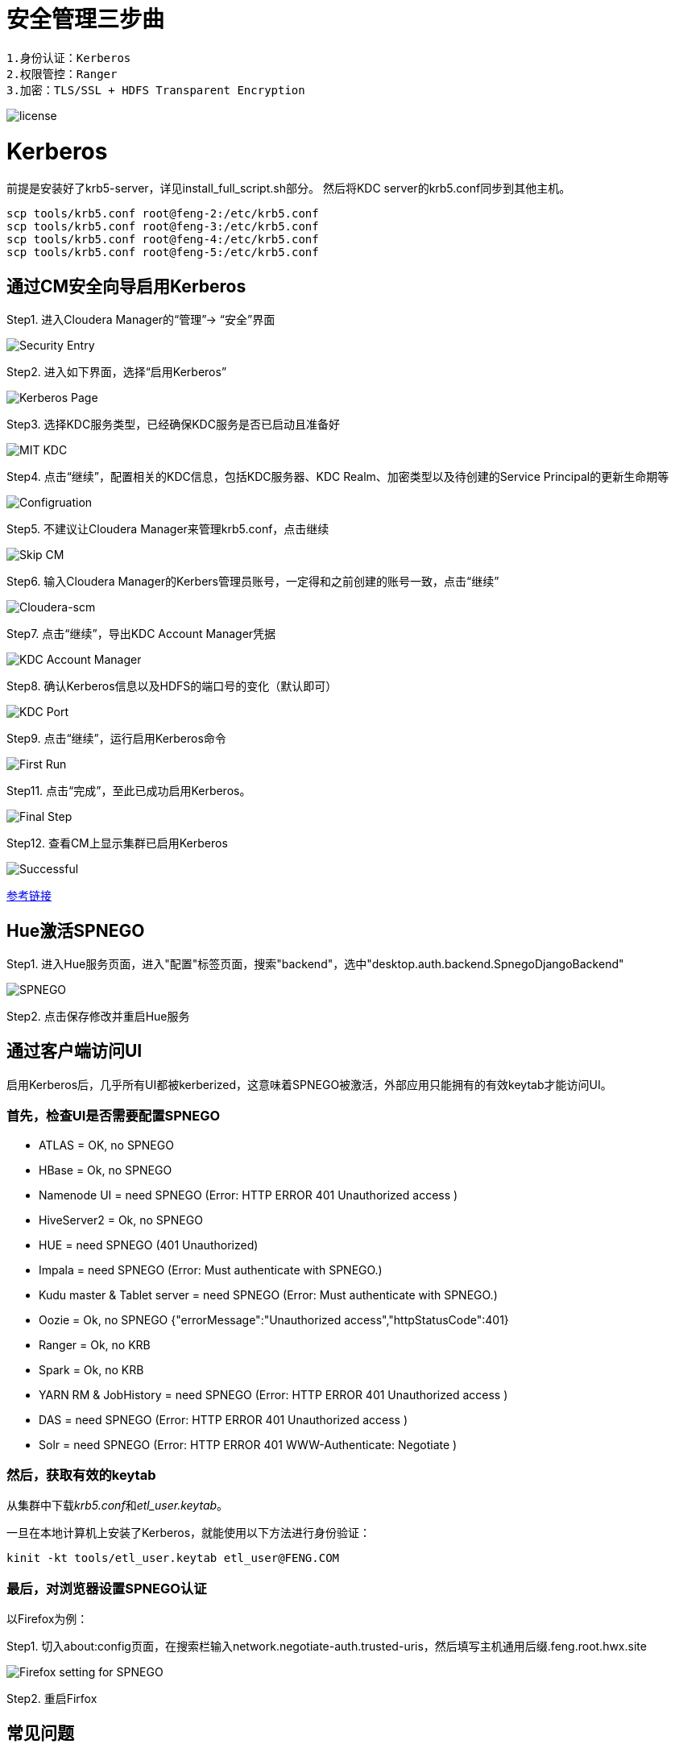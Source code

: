 = 安全管理三步曲

[source,bash]
1.身份认证：Kerberos
2.权限管控：Ranger
3.加密：TLS/SSL + HDFS Transparent Encryption


image::pictures/SEC001.png[license]


= Kerberos

前提是安装好了krb5-server，详见install_full_script.sh部分。
然后将KDC server的krb5.conf同步到其他主机。

[source,bash]
scp tools/krb5.conf root@feng-2:/etc/krb5.conf
scp tools/krb5.conf root@feng-3:/etc/krb5.conf
scp tools/krb5.conf root@feng-4:/etc/krb5.conf
scp tools/krb5.conf root@feng-5:/etc/krb5.conf

== 通过CM安全向导启用Kerberos
Step1.  进入Cloudera Manager的“管理”-> “安全”界面

image::pictures/SEC002.jpg[Security Entry]

Step2.  进入如下界面，选择“启用Kerberos”

image::pictures/SEC003.jpg[Kerberos Page]

Step3.  选择KDC服务类型，已经确保KDC服务是否已启动且准备好

image::pictures/SEC004.jpg[MIT KDC]

Step4.  点击“继续”，配置相关的KDC信息，包括KDC服务器、KDC Realm、加密类型以及待创建的Service Principal的更新生命期等

image::pictures/SEC005.jpg[Configruation]

Step5.  不建议让Cloudera Manager来管理krb5.conf，点击继续

image::pictures/SEC006.jpg[Skip CM]

Step6.  输入Cloudera Manager的Kerbers管理员账号，一定得和之前创建的账号一致，点击“继续”

image::pictures/SEC007.jpg[Cloudera-scm]

Step7.  点击“继续”，导出KDC Account Manager凭据

image::pictures/SEC008.jpg[KDC Account Manager]

Step8.  确认Kerberos信息以及HDFS的端口号的变化（默认即可）

image::pictures/SEC009.jpg[KDC Port]

Step9.  点击“继续”，运行启用Kerberos命令

image::pictures/SEC010.jpg[First Run]

Step11.  点击“完成”，至此已成功启用Kerberos。

image::pictures/SEC011.jpg[Final Step]

Step12.  查看CM上显示集群已启用Kerberos

image::pictures/SEC012.jpg[Successful]

https://docs.cloudera.com/cloudera-manager/7.1.1/security-kerberos-authentication/topics/cm-security-kerberos-enabling-intro.html[参考链接] 

== Hue激活SPNEGO

Step1.  进入Hue服务页面，进入"配置"标签页面，搜索"backend"，选中"desktop.auth.backend.SpnegoDjangoBackend"

image::pictures/SEC013.jpg[SPNEGO]

Step2.  点击保存修改并重启Hue服务


== 通过客户端访问UI

启用Kerberos后，几乎所有UI都被kerberized，这意味着SPNEGO被激活，外部应用只能拥有的有效keytab才能访问UI。

=== 首先，检查UI是否需要配置SPNEGO

- ATLAS = OK, no SPNEGO

- HBase = Ok, no SPNEGO

- Namenode UI = need SPNEGO (Error: HTTP ERROR 401 Unauthorized access )

- HiveServer2 = Ok, no SPNEGO

- HUE = need SPNEGO (401 Unauthorized)

- Impala = need SPNEGO (Error: Must authenticate with SPNEGO.)

- Kudu master & Tablet server = need SPNEGO (Error: Must authenticate with SPNEGO.)

- Oozie = Ok, no SPNEGO {"errorMessage":"Unauthorized access","httpStatusCode":401}

- Ranger = Ok, no KRB

- Spark = Ok, no KRB

- YARN RM & JobHistory = need SPNEGO (Error: HTTP ERROR 401 Unauthorized access )

- DAS = need SPNEGO (Error: HTTP ERROR 401 Unauthorized access )

- Solr = need SPNEGO (Error: HTTP ERROR 401 WWW-Authenticate: Negotiate )

=== 然后，获取有效的keytab

从集群中下载__krb5.conf__和__etl_user.keytab__。

一旦在本地计算机上安装了Kerberos，就能使用以下方法进行身份验证：

     kinit -kt tools/etl_user.keytab etl_user@FENG.COM
     
=== 最后，对浏览器设置SPNEGO认证

以Firefox为例：

Step1.  切入about:config页面，在搜索栏输入network.negotiate-auth.trusted-uris，然后填写主机通用后缀.feng.root.hwx.site 

image::pictures/SEC014.jpg[Firefox setting for SPNEGO]

Step2.  重启Firfox

== 常见问题

Hue Ticket Renewer无法正常renew？

"klist -fe /var/run/hue/hue_krb5_ccache"的结果表明它们确实没有renew。

但是，getprinc显示有7天的renawable life time。

解决方案：是为CM重新设置KDC（使用相同的KDC），但将renewable lifetime 指定为0天，以强制CM使用kdc.conf提供的服务。

